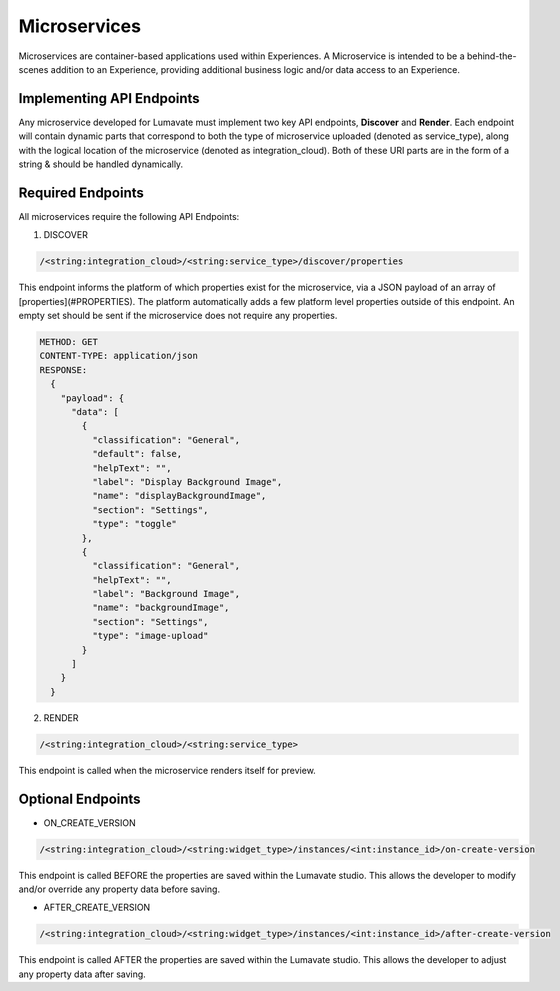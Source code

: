 Microservices
-------------

Microservices are container-based applications used within Experiences. A Microservice is intended to be a behind-the-scenes addition to an Experience, providing additional business logic and/or data access to an Experience.

Implementing API Endpoints
^^^^^^^^^^^^^^^^^^^^^^^^^^

Any microservice developed for Lumavate must implement two key API endpoints, **Discover** and **Render**.
Each endpoint will contain dynamic parts that correspond to both the type of microservice uploaded (denoted as service_type), along with the logical location of the
microservice (denoted as integration_cloud).  Both of these URI parts are in the form of a string & should be handled dynamically.

Required Endpoints
^^^^^^^^^^^^^^^^^^

All microservices require the following API Endpoints:

1. DISCOVER

.. code-block:: python

  /<string:integration_cloud>/<string:service_type>/discover/properties

This endpoint informs the platform of which properties exist for the microservice, via a JSON payload of an array of [properties](#PROPERTIES). The platform automatically adds a few platform level properties outside of this endpoint. An empty set should be sent if the microservice does not require any properties.

.. code-block::  rest

  METHOD: GET
  CONTENT-TYPE: application/json
  RESPONSE:
    {
      "payload": {
        "data": [
          {
            "classification": "General",
            "default": false,
            "helpText": "",
            "label": "Display Background Image",
            "name": "displayBackgroundImage",
            "section": "Settings",
            "type": "toggle"
          },
          {
            "classification": "General",
            "helpText": "",
            "label": "Background Image",
            "name": "backgroundImage",
            "section": "Settings",
            "type": "image-upload"
          }
        ]
      }
    }

2. RENDER

.. code-block:: python

  /<string:integration_cloud>/<string:service_type>

This endpoint is called when the microservice renders itself for preview.


Optional Endpoints
^^^^^^^^^^^^^^^^^^

* ON_CREATE_VERSION

.. code-block:: python

  /<string:integration_cloud>/<string:widget_type>/instances/<int:instance_id>/on-create-version

This endpoint is called BEFORE the properties are saved within the Lumavate studio. This allows the developer to modify and/or override any property data before saving.


* AFTER_CREATE_VERSION

.. code-block:: python

  /<string:integration_cloud>/<string:widget_type>/instances/<int:instance_id>/after-create-version

This endpoint is called AFTER the properties are saved within the Lumavate studio. This allows the developer to adjust any property data after saving.
